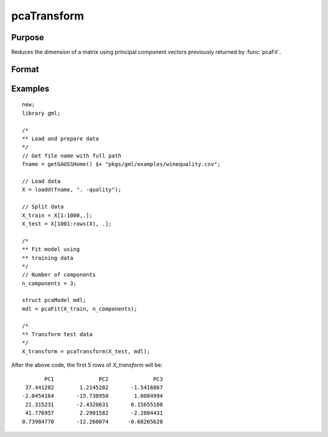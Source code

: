 pcaTransform
====================

Purpose
----------------------
Reduces the dimension of a matrix using principal component vectors previously returned by :func:`pcaFit`.

Format
----------------------
.. function:: X_transform  = pcaTransform(X, mdl)

    :param X: The matrix to transform. This matrix must have the same number of columns as the matrix passed to :func:`pcaFit`.
    :type X: NxP matrix
    
    :param mdl: This must have been previously been filled in by a call to :func:`pcaFit`.
    :type mdl:  `pcaModel` structure

    :return X_transform:   The input matrix projected on the component vectors returned by a previous call to :func:`pcaFit`.
    :rtype X_transform: Nxn_components matrix

Examples
-------------

::

    new;
    library gml;

    /*
    ** Load and prepare data
    */
    // Get file name with full path
    fname = getGAUSSHome() $+ "pkgs/gml/examples/winequality.csv";

    // Load data
    X = loadd(fname, ". -quality");

    // Split data
    X_train = X[1:1000,.];
    X_test = X[1001:rows(X), .];

    /*
    ** Fit model using
    ** training data
    */
    // Number of components
    n_components = 3;

    struct pcaModel mdl;
    mdl = pcaFit(X_train, n_components);

    /*
    ** Transform test data
    */
    X_transform = pcaTransform(X_test, mdl);

After the above code, the first 5 rows of *X_transform* will be:

::

        PC1              PC2              PC3
  37.441282        1.2145282       -1.5416867
 -2.0454164       -15.738950        1.0084994
  21.315231       -2.4328631       0.15655108
  41.776957        2.2901582       -2.2804431
 0.73984770       -12.260074      -0.68265628


.. seealso:: :func:`pcaFit`, :func:`pcaTransformInv`
